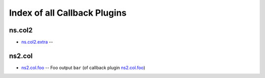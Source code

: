 .. Created with antsibull-docs <ANTSIBULL_DOCS_VERSION>

Index of all Callback Plugins
=============================

ns.col2
-------

* `ns.col2.extra <ns/col2/extra_callback.rst>`_ --

ns2.col
-------

* `ns2.col.foo <ns2/col/foo_callback.rst>`_ -- Foo output :literal:`bar` (of callback plugin `ns2.col.foo <foo_callback.rst>`__)
